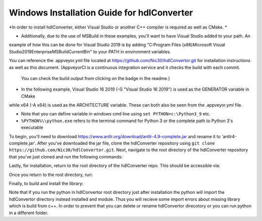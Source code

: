 Windows Installation Guide for hdlConverter
--------------------------------------------
*In order to install hdlConverter, either Visual Studio or another C++ compiler is required as well as CMake. *

- Additionally, due to the use of MSBuild in these examples, you'll want to have Visual Studio added to your path. An
example of how this can be done for Visual Studio 2019 is by adding
"C:\Program Files (x86)\Microsoft Visual Studio\2019\Enterprise\MSBuild\Current\Bin" to your PATH in environment
variables.

You can reference the .appveyor.yml file located at https://github.com/Nic30/hdlConvertor.git for installation
instructions as well as this document.
(AppveyorCI is a continuous integration service and it checks the build with each commit.
 You can check the build output from clicking on the badge in the readme.)

- In the following example, Visual Studio 16 2019 (-G "Visual Studio 16 2019") is used as the GENERATOR variable in CMake
while x64 (-A x64) is used as the ARCHITECTURE variable. These can both also be seen from the .appveyor.yml file.

- Note that you can define variable in windows cmd line using ``set PYTHON=c:\Python3_9`` etc.

- ``%PYTHON%\\python.exe`` refers to the terminal command for Python 3 or the complete path to Python 3's executable

To begin, you'll need to download https://www.antlr.org/download/antlr-4.9-complete.jar and rename it to
'antlr4-complete.jar'. After you've downloaded the jar file, clone the hdlConverter repository using
``git clone https://github.com/Nic30/hdlConvertor.git``. Next, navigate to the root directory of the hdlConverter
repository that you've just cloned and run the following commands:

.. code:: batch
    pip3 install git+https://github.com/Nic30/hdlConvertorAst.git
    git clone https://github.com/antlr/antlr4
    cd antlr4/runtime/Cpp
    git checkout 4.9
    mkdir build
    cd build
    cmake -G"Visual Studio 16 2019" -A x64 -DWITH_STATIC_CRT=Off -DCMAKE_BUILD_TYPE=Release -DCMAKE_INSTALL_PREFIX="C:\Program Files\LIBANTLR4" ..
    msbuild LIBANTLR4.sln /p:configuration=Release /p:platform=x64
    cmake -P cmake_install.cmake

Lastly, for installation, return to the root directory of the hdlConverter repo. This should be accessible via:

.. code:: batch
    cd ../../../../


Once you return to the root directory, run:

.. code:: batch
    %PYTHON%\\python.exe -m pip install jupyter git+https://github.com/Nic30/hdlConvertorAst.git
    %PYTHON%\\python.exe -m pip install -r requirements.txt

Finally, to build and install the library:

.. code:: batch
    %PYTHON%\\python.exe setup.py install -- -DJava_JAR_PATHS="C:\\The_Directory_Containing_The_JAR_File" -DANTLR4CPP_ROOT="C:\\Program Files\\LIBANTLR4" -G"Visual Studio 16 2019" -A x64

Note that if you run the python in hdlConvertor root directory just after installation the python will import the hdlConvertor directory instead
installed and module. Thus you will recieve some import errors about missing library which is build from c++.
In order to prevent that you can delete or rename hdlConvertor direcotory or you can run python in a different folder.

.. code:: batch
    rmdir /s /q hdlConvertor
